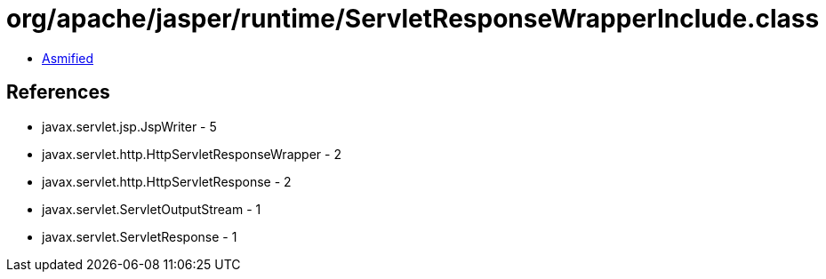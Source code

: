 = org/apache/jasper/runtime/ServletResponseWrapperInclude.class

 - link:ServletResponseWrapperInclude-asmified.java[Asmified]

== References

 - javax.servlet.jsp.JspWriter - 5
 - javax.servlet.http.HttpServletResponseWrapper - 2
 - javax.servlet.http.HttpServletResponse - 2
 - javax.servlet.ServletOutputStream - 1
 - javax.servlet.ServletResponse - 1
